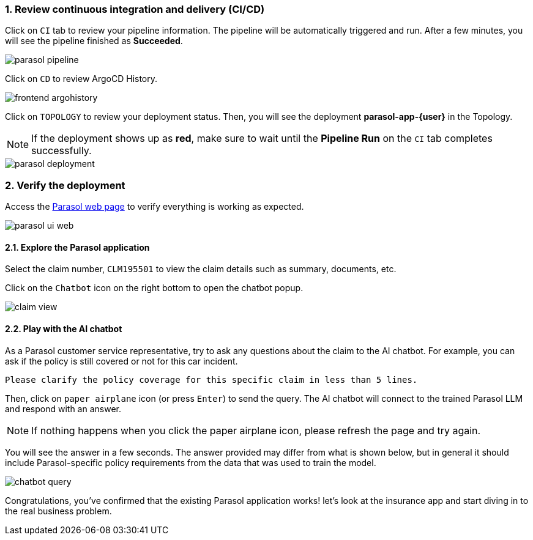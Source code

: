 :imagesdir: ../assets/images
:sectnums:

=== Review continuous integration and delivery (CI/CD)

Click on `CI` tab to review your pipeline information. The pipeline will be automatically triggered and run. After a few minutes, you will see the pipeline finished as *Succeeded*.

image::devhub/parasol_pipeline.png[]

Click on `CD` to review ArgoCD History.

image::devhub/frontend_argohistory.png[]

Click on `TOPOLOGY` to review your deployment status. Then, you will see the deployment *parasol-app-{user}* in the Topology.

NOTE: If the deployment shows up as **red**, make sure to wait until the **Pipeline Run** on the `CI` tab completes successfully.

image::devhub/parasol_deployment.png[]

=== Verify the deployment

Access the https://parasol-app-{user}-dev-parasol-app-{user}-dev{openshift_cluster_ingress_domain}[Parasol web page^] to verify everything is working as expected.

image::devhub/parasol_ui_web.png[]

==== Explore the Parasol application

Select the claim number, `CLM195501` to view the claim details such  as summary, documents, etc.

Click on the `Chatbot` icon on the right bottom to open the chatbot popup.

image::devhub/claim_view.png[]

==== Play with the AI chatbot

As a Parasol customer service representative, try to ask any questions about the claim to the AI chatbot. For example, you can ask if the policy is still covered or not for this car incident.

[.console-input]
[source,bash,subs="attributes"]
----
Please clarify the policy coverage for this specific claim in less than 5 lines.
----

Then, click on `paper airplane` icon (or press `Enter`) to send the query. The AI chatbot will connect to the trained Parasol LLM and respond with an answer.

[NOTE]
====
If nothing happens when you click the paper airplane icon, please refresh the page and try again.
====

You will see the answer in a few seconds. The answer provided may differ from what is shown below, but in general it should include Parasol-specific policy requirements from the data that was used to train the model.

image::devhub/chatbot_query.png[]

Congratulations, you've confirmed that the existing Parasol application works! let's look at the insurance app and start diving in to the real business problem.

